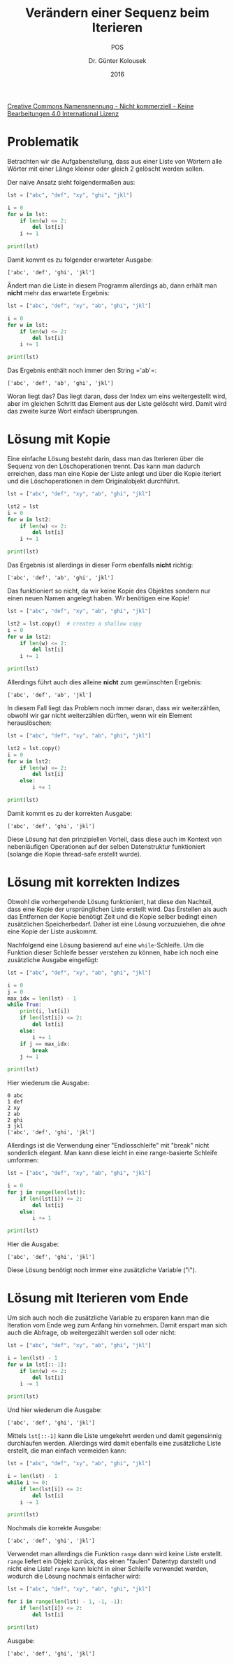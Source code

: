 
#+TITLE: Verändern einer Sequenz beim Iterieren
#+SUBTITLE: POS
#+AUTHOR: Dr. Günter Kolousek
#+DATE: 2016
# +EXCLUDE_TAGS: question note
# +OPTIONS: date:nil author:nil tags:nil
#+STARTUP: align
#+LATEX_CLASS: koma-article
#+LATEX_CLASS_OPTIONS: [DIV=17,no-math]
#+LATEX_HEADER: \usepackage{typearea}
#+LATEX_HEADER:\usepackage{hyperref}

#+LATEX_HEADER: \usepackage{lastpage}
#+LATEX_HEADER: \usepackage{scrlayer-scrpage}
#+LaTeX_HEADER: \renewcommand*{\titlepagestyle}{scrheadings}
#+LATEX_HEADER: \cfoot{}
#+LATEX_HEADER: \ifoot{© Dr. Günter Kolousek}
#+LATEX_HEADER: \ofoot{\thepage\ / \pageref*{LastPage}}
#+LATEX_HEADER: \pagestyle{scrheadings}

# use it to insert break just before a subsection
# +LATEX_HEADER: \usepackage{titlesec}
# +LATEX_HEADER: \newcommand{\subsectionbreak}{\clearpage}

# +LATEX_HEADER: \usepackage{unicode-math}% lädt fontspec
#+LATEX_HEADER: \setmainfont{TeX Gyre Pagella}
# +LATEX_HEADER: \setmathfont{TeX Gyre Pagella Math}

# +LATEX: \setmainfont{TeX Gyre Bonum}
# +LATEX: \setmainfont{TeX Gyre Schola}
# +LATEX: \setmainfont{TeX Gyre Pagella}

# +LATEX_HEADER: \usepackage{fontspec}
# +LATEX_HEADER: \usepackage{xunicode}
# +LATEX_HEADER: \usepackage{xltxtra}
# +LATEX_HEADER: \usepackage[libertine]{newtxmath}
# +LATEX_HEADER: \setmainfont[Mapping=tex-text]{Linux Libertine}
# +LATEX_HEADER: \setsansfont[Mapping=tex-text]{Linux Biolinum}

#+LATEX_HEADER: \setkomafont{title}{\sffamily\bfseries}
#+LATEX_HEADER: \setkomafont{author}{\sffamily}
#+LATEX_HEADER: \setkomafont{date}{\sffamily}

#+LATEX_HEADER: \usepackage{pifont}  % necessary for "ding"
#+LATEX_HEADER: \usepackage{newunicodechar}
#+LATEX_HEADER: \newunicodechar{✔}{{\ding{52}}}

#+LATEX_HEADER: \usepackage{parskip}

# +LATEX_HEADER: \frenchspacing

#+OPTIONS: toc:nil

# +LATEX: \addtokomafont{disposition}{\normalfont\rmfamily\bfseries\color{blue}}

# latexmk -pvc -pdf -xelatex -view=none --latexoption=-shell-escape themenbereiche.tex

[[http://creativecommons.org/licenses/by-nc-nd/4.0/][Creative Commons Namensnennung - Nicht kommerziell - Keine Bearbeitungen 4.0 International Lizenz]]

* Problematik
Betrachten wir die Aufgabenstellung, dass aus einer Liste von Wörtern alle
Wörter mit einer Länge kleiner oder gleich 2 gelöscht werden sollen.

Der naive Ansatz sieht folgendermaßen aus:

#+name: exa1
#+header: :results output :exports both
#+begin_src python
lst = ["abc", "def", "xy", "ghi", "jkl"]

i = 0
for w in lst:
    if len(w) <= 2:
        del lst[i]
    i += 1

print(lst)
#+end_src

Damit kommt es zu folgender erwarteter Ausgabe:

#+RESULTS: exa1
: ['abc', 'def', 'ghi', 'jkl']

Ändert man die Liste in diesem Programm allerdings ab, dann erhält
man *nicht* mehr das erwartete Ergebnis:

#+name: exa2
#+header: :results output :exports both
#+begin_src python
lst = ["abc", "def", "xy", "ab", "ghi", "jkl"]

i = 0
for w in lst:
    if len(w) <= 2:
        del lst[i]
    i += 1

print(lst)
#+END_SRC

Das Ergebnis enthält noch immer den String =​'ab'​=:

#+RESULTS: exa2
: ['abc', 'def', 'ab', 'ghi', 'jkl']

Woran liegt das? Das liegt daran, dass der Index um eins weitergestellt wird,
aber im gleichen Schritt das Element aus der Liste gelöscht wird. Damit wird das
zweite kurze Wort einfach übersprungen.

* Lösung mit Kopie
Eine einfache Lösung besteht darin, dass man das Iterieren über die Sequenz von
den Löschoperationen trennt. Das kann man dadurch erreichen, dass man eine
Kopie der Liste anlegt und über die Kopie iteriert und die Löschoperationen
in dem Originalobjekt durchführt.

#+name: exa3
#+header: :results output :exports both
#+begin_src python
lst = ["abc", "def", "xy", "ab", "ghi", "jkl"]

lst2 = lst
i = 0
for w in lst2:
    if len(w) <= 2:
        del lst[i]
    i += 1

print(lst)
#+END_SRC

Das Ergebnis ist allerdings in dieser Form ebenfalls *nicht* richtig:

#+RESULTS: exa3
: ['abc', 'def', 'ab', 'ghi', 'jkl']

Das funktioniert so nicht, da wir keine Kopie des
Objektes sondern nur einen neuen Namen angelegt haben. Wir benötigen
eine Kopie!

#+name: exa4
#+header: :results output :exports both
#+begin_src python
lst = ["abc", "def", "xy", "ab", "ghi", "jkl"]

lst2 = lst.copy()  # creates a shallow copy
i = 0
for w in lst2:
    if len(w) <= 2:
        del lst[i]
    i += 1

print(lst)
#+END_SRC

Allerdings führt auch dies alleine *nicht* zum gewünschten Ergebnis:

#+RESULTS: exa4
: ['abc', 'def', 'ab', 'jkl']

In diesem Fall liegt das Problem noch immer daran, dass wir weiterzählen, obwohl
wir gar nicht weiterzählen dürften, wenn wir ein Element herauslöschen:

#+name: exa5
#+header: :results output :exports both
#+begin_src python
lst = ["abc", "def", "xy", "ab", "ghi", "jkl"]

lst2 = lst.copy()
i = 0
for w in lst2:
    if len(w) <= 2:
        del lst[i]
    else:
        i += 1

print(lst)
#+end_src

Damit kommt es zu der korrekten Ausgabe:

#+RESULTS: exa5
: ['abc', 'def', 'ghi', 'jkl']

Diese Lösung hat den prinzipiellen Vorteil, dass diese auch im Kontext
von nebenläufigen Operationen auf der selben Datenstruktur funktioniert
(solange die Kopie thread-safe erstellt wurde).

* Lösung mit korrekten Indizes
Obwohl die vorhergehende Lösung funktioniert, hat diese den Nachteil, dass eine
Kopie der ursprünglichen Liste erstellt wird. Das Erstellen als auch das
Entfernen der Kopie benötigt Zeit und die Kopie selber bedingt einen zusätzlichen
Speicherbedarf. Daher ist eine Lösung vorzuzuiehen, die /ohne/ eine Kopie der
Liste auskommt.

Nachfolgend eine Lösung basierend auf eine =while=-Schleife. Um die Funktion
dieser Schleife besser verstehen zu können, habe ich noch eine zusätzliche
Ausgabe eingefügt:

#+name: exa6
#+header: :results output :exports both
#+begin_src python
lst = ["abc", "def", "xy", "ab", "ghi", "jkl"]

i = 0
j = 0
max_idx = len(lst) - 1
while True:
    print(i, lst[i])
    if len(lst[i]) <= 2:
        del lst[i]
    else:
        i += 1
    if j == max_idx:
        break
    j += 1

print(lst)
#+end_src

Hier wiederum die Ausgabe:

#+results: exa6
: 0 abc
: 1 def
: 2 xy
: 2 ab
: 2 ghi
: 3 jkl
: ['abc', 'def', 'ghi', 'jkl']

Allerdings ist die Verwendung einer "Endlosschleife" mit "break" nicht
sonderlich elegant. Man kann diese leicht in eine range-basierte Schleife
umformen:

#+name: exa7
#+header: :results output :exports both
#+begin_src python
lst = ["abc", "def", "xy", "ab", "ghi", "jkl"]

i = 0
for j in range(len(lst)):
    if len(lst[i]) <= 2:
        del lst[i]
    else:
        i += 1

print(lst)
#+end_src

Hier die Ausgabe:

#+RESULTS: exa7
: ['abc', 'def', 'ghi', 'jkl']

Diese Lösung benötigt noch immer eine zusätzliche Variable ("i").

* Lösung mit Iterieren vom Ende
Um sich auch noch die zusätzliche Variable zu ersparen kann man die Iteration
vom Ende weg zum Anfang hin vornehmen. Damit erspart man sich auch die Abfrage,
ob weitergezählt werden soll oder nicht:

#+name: exa8
#+header: :results output :exports both
#+begin_src python
lst = ["abc", "def", "xy", "ab", "ghi", "jkl"]

i = len(lst) - 1
for w in lst[::-1]:
    if len(w) <= 2:
        del lst[i]
    i -= 1

print(lst)
#+end_src

Und hier wiederum die Ausgabe:

#+RESULTS: exa8
: ['abc', 'def', 'ghi', 'jkl']

Mittels =lst[::-1]= kann die Liste umgekehrt werden und damit gegensinnig
durchlaufen werden. Allerdings wird damit ebenfalls eine zusätzliche Liste
erstellt, die man einfach vermeiden kann:

#+name: exa9
#+header: :results output :exports both
#+begin_src python
lst = ["abc", "def", "xy", "ab", "ghi", "jkl"]

i = len(lst) - 1
while i >= 0:
    if len(lst[i]) <= 2:
        del lst[i]
    i -= 1

print(lst)
#+end_src

Nochmals die korrekte Ausgabe:

#+RESULTS: exa9
: ['abc', 'def', 'ghi', 'jkl']

Verwendet man allerdings die Funktion =range= dann wird keine Liste erstellt.
=range= liefert ein Objekt zurück, das einen "faulen" Datentyp darstellt und
nicht eine Liste! =range= kann leicht in einer Schleife verwendet werden,
wodurch die Lösung nochmals einfacher wird:

#+name: exa10
#+header: :results output :exports both
#+begin_src python
lst = ["abc", "def", "xy", "ab", "ghi", "jkl"]

for i in range(len(lst) - 1, -1, -1):
    if len(lst[i]) <= 2:
        del lst[i]

print(lst)
#+end_src

Ausgabe:

#+RESULTS: exa10
: ['abc', 'def', 'ghi', 'jkl']
